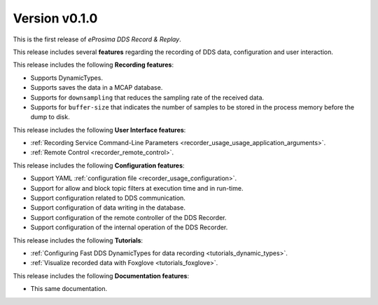 
Version v0.1.0
==============

This is the first release of *eProsima DDS Record & Replay*.

This release includes several **features** regarding the recording of DDS data, configuration and user interaction.

This release includes the following **Recording features**:

* Supports DynamicTypes.
* Supports saves the data in a MCAP database.
* Supports for ``downsampling`` that reduces the sampling rate of the received data.
* Supports for ``buffer-size`` that indicates the number of samples to be stored in the process memory before the dump to disk.

This release includes the following **User Interface features**:

* :ref:`Recording Service Command-Line Parameters <recorder_usage_usage_application_arguments>`.
* :ref:`Remote Control <recorder_remote_control>`.

This release includes the following **Configuration features**:

* Support YAML :ref:`configuration file <recorder_usage_configuration>`.
* Support for allow and block topic filters at execution time and in run-time.
* Support configuration related to DDS communication.
* Support configuration of data writing in the database.
* Support configuration of the remote controller of the DDS Recorder.
* Support configuration of the internal operation of the DDS Recorder.

This release includes the following **Tutorials**:

* :ref:`Configuring Fast DDS DynamicTypes for data recording <tutorials_dynamic_types>`.
* :ref:`Visualize recorded data with Foxglove <tutorials_foxglove>`.

This release includes the following **Documentation features**:

* This same documentation.
